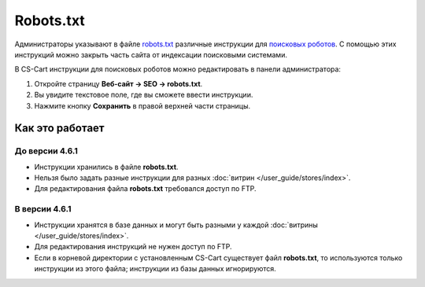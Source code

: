**********
Robots.txt
**********

Администраторы указывают в файле `robots.txt <http://robotstxt.org.ru/>`_ различные инструкции для `поисковых роботов <https://ru.wikipedia.org/wiki/Поисковый_робот>`_. С помощью этих инструкций можно закрыть часть сайта от индексации поисковыми системами.

В CS-Cart инструкции для поисковых роботов можно редактировать в панели администратора:

#. Откройте страницу **Веб-сайт → SEO → robots.txt**.

#. Вы увидите текстовое поле, где вы сможете ввести инструкции.

#. Нажмите кнопку **Сохранить** в правой верхней части страницы.

   .. fancybox:: img/robots_content.png
       :alt: В версии CS-Cart 4.6.1 появилась возможность задать разное содержимое robots.txt для разных витрин.

================
Как это работает
================

---------------
До версии 4.6.1
---------------

* Инструкции хранились в файле **robots.txt**.

* Нельзя было задать разные инструкции для разных :doc:`витрин </user_guide/stores/index>`. 

* Для редактирования файла **robots.txt** требовался доступ по FTP.

--------------
В версии 4.6.1
--------------

* Инструкции хранятся в базе данных и могут быть разными у каждой :doc:`витрины </user_guide/stores/index>`. 

* Для редактирования инструкций не нужен доступ по FTP. 

* Если в корневой директории с установленным CS-Cart существует файл **robots.txt**, то используются только инструкции из этого файла; инструкции из базы данных игнорируются.
